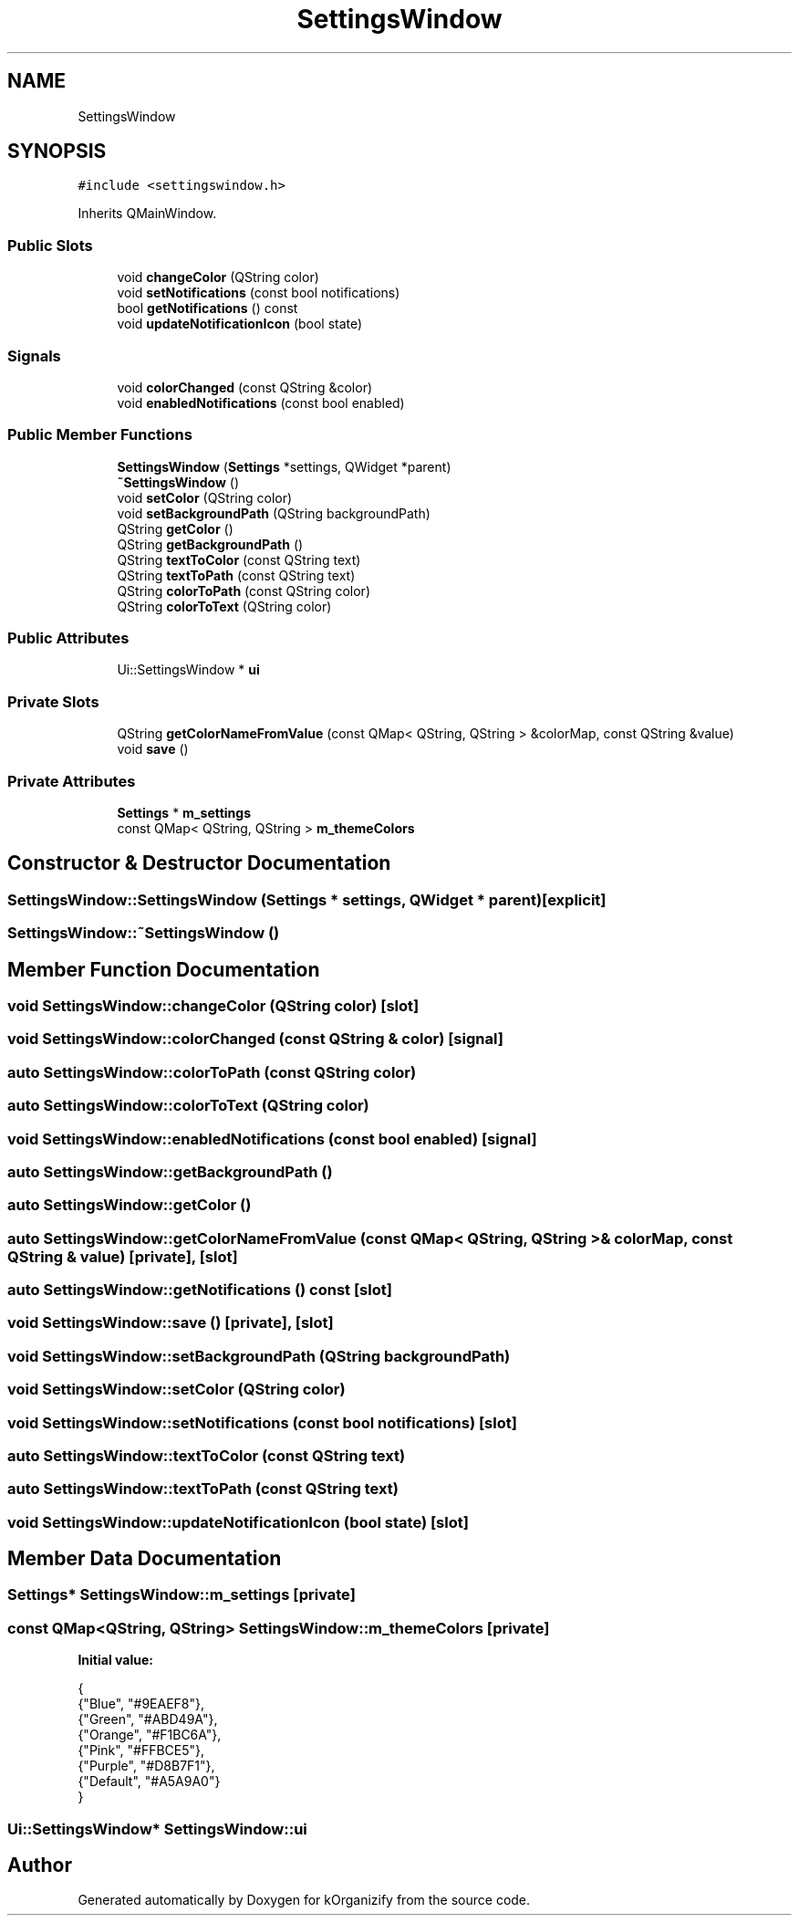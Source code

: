 .TH "SettingsWindow" 3 "Thu Jan 11 2024" "kOrganizify" \" -*- nroff -*-
.ad l
.nh
.SH NAME
SettingsWindow
.SH SYNOPSIS
.br
.PP
.PP
\fC#include <settingswindow\&.h>\fP
.PP
Inherits QMainWindow\&.
.SS "Public Slots"

.in +1c
.ti -1c
.RI "void \fBchangeColor\fP (QString color)"
.br
.ti -1c
.RI "void \fBsetNotifications\fP (const bool notifications)"
.br
.ti -1c
.RI "bool \fBgetNotifications\fP () const"
.br
.ti -1c
.RI "void \fBupdateNotificationIcon\fP (bool state)"
.br
.in -1c
.SS "Signals"

.in +1c
.ti -1c
.RI "void \fBcolorChanged\fP (const QString &color)"
.br
.ti -1c
.RI "void \fBenabledNotifications\fP (const bool enabled)"
.br
.in -1c
.SS "Public Member Functions"

.in +1c
.ti -1c
.RI "\fBSettingsWindow\fP (\fBSettings\fP *settings, QWidget *parent)"
.br
.ti -1c
.RI "\fB~SettingsWindow\fP ()"
.br
.ti -1c
.RI "void \fBsetColor\fP (QString color)"
.br
.ti -1c
.RI "void \fBsetBackgroundPath\fP (QString backgroundPath)"
.br
.ti -1c
.RI "QString \fBgetColor\fP ()"
.br
.ti -1c
.RI "QString \fBgetBackgroundPath\fP ()"
.br
.ti -1c
.RI "QString \fBtextToColor\fP (const QString text)"
.br
.ti -1c
.RI "QString \fBtextToPath\fP (const QString text)"
.br
.ti -1c
.RI "QString \fBcolorToPath\fP (const QString color)"
.br
.ti -1c
.RI "QString \fBcolorToText\fP (QString color)"
.br
.in -1c
.SS "Public Attributes"

.in +1c
.ti -1c
.RI "Ui::SettingsWindow * \fBui\fP"
.br
.in -1c
.SS "Private Slots"

.in +1c
.ti -1c
.RI "QString \fBgetColorNameFromValue\fP (const QMap< QString, QString > &colorMap, const QString &value)"
.br
.ti -1c
.RI "void \fBsave\fP ()"
.br
.in -1c
.SS "Private Attributes"

.in +1c
.ti -1c
.RI "\fBSettings\fP * \fBm_settings\fP"
.br
.ti -1c
.RI "const QMap< QString, QString > \fBm_themeColors\fP"
.br
.in -1c
.SH "Constructor & Destructor Documentation"
.PP 
.SS "SettingsWindow::SettingsWindow (\fBSettings\fP * settings, QWidget * parent)\fC [explicit]\fP"

.SS "SettingsWindow::~SettingsWindow ()"

.SH "Member Function Documentation"
.PP 
.SS "void SettingsWindow::changeColor (QString color)\fC [slot]\fP"

.SS "void SettingsWindow::colorChanged (const QString & color)\fC [signal]\fP"

.SS "auto SettingsWindow::colorToPath (const QString color)"

.SS "auto SettingsWindow::colorToText (QString color)"

.SS "void SettingsWindow::enabledNotifications (const bool enabled)\fC [signal]\fP"

.SS "auto SettingsWindow::getBackgroundPath ()"

.SS "auto SettingsWindow::getColor ()"

.SS "auto SettingsWindow::getColorNameFromValue (const QMap< QString, QString > & colorMap, const QString & value)\fC [private]\fP, \fC [slot]\fP"

.SS "auto SettingsWindow::getNotifications () const\fC [slot]\fP"

.SS "void SettingsWindow::save ()\fC [private]\fP, \fC [slot]\fP"

.SS "void SettingsWindow::setBackgroundPath (QString backgroundPath)"

.SS "void SettingsWindow::setColor (QString color)"

.SS "void SettingsWindow::setNotifications (const bool notifications)\fC [slot]\fP"

.SS "auto SettingsWindow::textToColor (const QString text)"

.SS "auto SettingsWindow::textToPath (const QString text)"

.SS "void SettingsWindow::updateNotificationIcon (bool state)\fC [slot]\fP"

.SH "Member Data Documentation"
.PP 
.SS "\fBSettings\fP* SettingsWindow::m_settings\fC [private]\fP"

.SS "const QMap<QString, QString> SettingsWindow::m_themeColors\fC [private]\fP"
\fBInitial value:\fP
.PP
.nf
{
        {"Blue", "#9EAEF8"},
        {"Green", "#ABD49A"},
        {"Orange", "#F1BC6A"},
        {"Pink", "#FFBCE5"},
        {"Purple", "#D8B7F1"},
        {"Default", "#A5A9A0"}
    }
.fi
.SS "Ui::SettingsWindow* SettingsWindow::ui"


.SH "Author"
.PP 
Generated automatically by Doxygen for kOrganizify from the source code\&.
